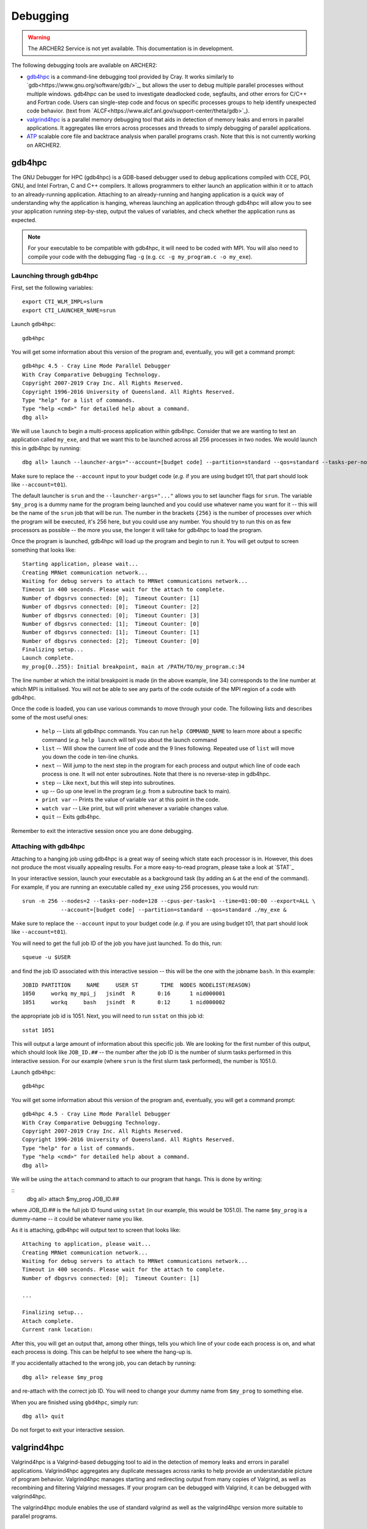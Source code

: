 Debugging
=========

.. warning::

  The ARCHER2 Service is not yet available. This documentation is in
  development.

The following debugging tools are available on ARCHER2:

* `gdb4hpc`_ is a command-line debugging tool provided by Cray. It works similarly to
  `gdb<https://www.gnu.org/software/gdb/>`_, but allows the user to debug multiple parallel processes
  without multiple windows. gdb4hpc can be used to investigate deadlocked code, segfaults, and other
  errors for C/C++ and Fortran code. Users can single-step code and focus on specific processes groups
  to help identify unexpected code behavior. (text from `ALCF<https://www.alcf.anl.gov/support-center/theta/gdb>`_).
* `valgrind4hpc`_ is a parallel memory debugging tool that aids in detection of memory leaks and
  errors in parallel applications. It aggregates like errors across processes and threads to simply
  debugging of parallel applications.
* `ATP`_ scalable core file and backtrace analysis when parallel programs crash. Note that this is not currently working on ARCHER2.
.. * `STAT`_ generate merged stack traces for parallel applications. Also has visualisation tools.
.. * `CCDB`_ Cray Comparative Debugger. Compare two versions of code side-by-side to analyse differences.

gdb4hpc
-------

The GNU Debugger for HPC (gdb4hpc) is a GDB-based debugger used to debug applications compiled with CCE, PGI, GNU, and Intel Fortran, C and C++ compilers. It allows programmers to either launch an application within it or to attach to an already-running application. Attaching to an already-running and hanging application is a quick way of understanding why the application is hanging, whereas launching an application through gdb4hpc will allow you to see your application running step-by-step, output the values of variables, and check whether the application runs as expected.

.. note::

  For your executable to be compatible with gdb4hpc, it will need to be coded with MPI. You will also need to compile your code with the debugging flag ``-g`` (e.g. ``cc -g my_program.c -o my_exe``).
    
Launching through gdb4hpc
~~~~~~~~~~~~~~~~~~~~~~~~~

First, set the following variables:

::
    
    export CTI_WLM_IMPL=slurm
    export CTI_LAUNCHER_NAME=srun

Launch ``gdb4hpc``:

::
    
    gdb4hpc
    
You will get some information about this version of the program and, eventually, you will get a command prompt:

::

  gdb4hpc 4.5 - Cray Line Mode Parallel Debugger
  With Cray Comparative Debugging Technology.
  Copyright 2007-2019 Cray Inc. All Rights Reserved.
  Copyright 1996-2016 University of Queensland. All Rights Reserved.
  Type "help" for a list of commands.
  Type "help <cmd>" for detailed help about a command.
  dbg all>
  
We will use ``launch`` to begin a multi-process application within gdb4hpc. Consider that we are wanting to test an application called ``my_exe``, and that we want this to be launched across all 256 processes in two nodes. We would launch this in gdb4hpc by running:

::

    dbg all> launch --launcher-args="--account=[budget code] --partition=standard --qos=standard --tasks-per-node=128 --cpus-per-task=1 --exclusive --export=ALL" $my_prog{256} ./my_ex
    
Make sure to replace the ``--account`` input to your budget code (*e.g.* if you are using budget t01, that part should look like ``--account=t01``).

The default launcher is ``srun`` and the ``--launcher-args="..."`` allows you to set launcher flags for ``srun``. The variable ``$my_prog`` is a dummy name for the program being launched and you could use whatever name you want for it -- this will be the name of the ``srun`` job that will be run. The number in the brackets ``{256}`` is the number of processes over which the program will be executed, it's 256 here, but you could use any number. You should try to run this on as few processors as possible -- the more you use, the longer it will take for gdb4hpc to load the program.

Once the program is launched, gdb4hpc will load up the program and begin to run it. You will get output to screen something that looks like:

::

    Starting application, please wait...
    Creating MRNet communication network...
    Waiting for debug servers to attach to MRNet communications network...
    Timeout in 400 seconds. Please wait for the attach to complete.
    Number of dbgsrvs connected: [0];  Timeout Counter: [1]
    Number of dbgsrvs connected: [0];  Timeout Counter: [2]
    Number of dbgsrvs connected: [0];  Timeout Counter: [3]
    Number of dbgsrvs connected: [1];  Timeout Counter: [0]
    Number of dbgsrvs connected: [1];  Timeout Counter: [1]
    Number of dbgsrvs connected: [2];  Timeout Counter: [0]
    Finalizing setup...
    Launch complete.
    my_prog{0..255}: Initial breakpoint, main at /PATH/TO/my_program.c:34
    
The line number at which the initial breakpoint is made (in the above example, line 34) corresponds to the line number at which MPI is initialised. You will not be able to see any parts of the code outside of the MPI region of a code with gdb4hpc.

Once the code is loaded, you can use various commands to move through your code. The following lists and describes some of the most useful ones:

  * ``help`` -- Lists all gdb4hpc commands. You can run ``help COMMAND_NAME`` to learn more about a specific command (*e.g.* ``help launch`` will tell you about the launch command
  * ``list`` -- Will show the current line of code and the 9 lines following. Repeated use of ``list`` will move you down the code in ten-line chunks.
  * ``next`` -- Will jump to the next step in the program for each process and output which line of code each process is one. It will not enter subroutines. Note that there is no reverse-step in gdb4hpc.
  * ``step`` -- Like ``next``, but this will step into subroutines.
  * ``up`` -- Go up one level in the program (*e.g.* from a subroutine back to main).
  * ``print var`` -- Prints the value of variable ``var`` at this point in the code.
  * ``watch var`` -- Like print, but will print whenever a variable changes value.
  * ``quit`` -- Exits gdb4hpc.
  
Remember to exit the interactive session once you are done debugging.
    
Attaching with gdb4hpc
~~~~~~~~~~~~~~~~~~~~~~

Attaching to a hanging job using gdb4hpc is a great way of seeing which state each processor is in. However, this does not produce the most visually appealing results. For a more easy-to-read program, please take a look at `STAT`_

In your interactive session, launch your executable as a background task (by adding an ``&``  at the end of the command). For example, if you are running an executable called ``my_exe`` using 256 processes, you would run:

::

    srun -n 256 --nodes=2 --tasks-per-node=128 --cpus-per-task=1 --time=01:00:00 --export=ALL \
                --account=[budget code] --partition=standard --qos=standard ./my_exe &
    
Make sure to replace the ``--account`` input to your budget code (*e.g.* if you are using budget t01, that part should look like ``--account=t01``).
    
You will need to get the full job ID of the job you have just launched. To do this, run:

::

    squeue -u $USER
    
and find the job ID associated with this interactive session -- this will be the one with the jobname ``bash``. In this example:

::

    JOBID PARTITION     NAME     USER ST       TIME  NODES NODELIST(REASON)
    1050     workq my_mpi_j   jsindt  R       0:16      1 nid000001
    1051     workq     bash   jsindt  R       0:12      1 nid000002
    
the appropriate job id is 1051. Next, you will need to run ``sstat`` on this job id:

::

    sstat 1051
    
This will output a large amount of information about this specific job. We are looking for the first number of this output, which should look like ``JOB_ID.##``  -- the number after the job ID is the number of slurm tasks performed in this interactive session. For our example (where ``srun`` is the first slurm task performed), the number is 1051.0.

Launch ``gdb4hpc``:

::
    
    gdb4hpc
    
You will get some information about this version of the program and, eventually, you will get a command prompt:

::

  gdb4hpc 4.5 - Cray Line Mode Parallel Debugger
  With Cray Comparative Debugging Technology.
  Copyright 2007-2019 Cray Inc. All Rights Reserved.
  Copyright 1996-2016 University of Queensland. All Rights Reserved.
  Type "help" for a list of commands.
  Type "help <cmd>" for detailed help about a command.
  dbg all>
  
We will be using the ``attach`` command to attach to our program that hangs. This is done by writing:

::
   dbg all> attach $my_prog JOB_ID.##
   
where JOB_ID.## is the full job ID found using ``sstat`` (in our example, this would be 1051.0). The name ``$my_prog`` is a dummy-name -- it could be whatever name you like.

As it is attaching, gdb4hpc will output text to screen that looks like:

::

    Attaching to application, please wait...
    Creating MRNet communication network...
    Waiting for debug servers to attach to MRNet communications network...
    Timeout in 400 seconds. Please wait for the attach to complete.
    Number of dbgsrvs connected: [0];  Timeout Counter: [1]
    
    ...
    
    Finalizing setup...
    Attach complete.
    Current rank location:

After this, you will get an output that, among other things, tells you which line of your code each process is on, and what each process is doing. This can be helpful to see where the hang-up is.

If you accidentally attached to the wrong job, you can detach by running:

::

    dbg all> release $my_prog
    
and re-attach with the correct job ID. You will need to change your dummy name from ``$my_prog`` to something else.

When you are finished using ``gbd4hpc``, simply run:

::

  dbg all> quit
  
Do not forget to exit your interactive session.

valgrind4hpc
------------

Valgrind4hpc is a Valgrind-based debugging tool to aid in the detection of  memory  leaks  and  errors  in  parallel applications. Valgrind4hpc aggregates any duplicate messages  across  ranks  to  help  provide  an understandable picture of program behavior. Valgrind4hpc manages starting and redirecting output from many copies of  Valgrind,  as  well  as recombining  and filtering Valgrind messages.  If your program can be debugged with Valgrind, it can be debugged with valgrind4hpc.

The valgrind4hpc module enables the use of standard valgrind as well as the valgrind4hpc version more suitable to parallel programs.

Using valgrind
~~~~~~~~~~~~~~

First, set the following variables:

::
    
    export CTI_WLM_IMPL=slurm
    export CTI_LAUNCHER_NAME=srun

Launch ``valgrind4hpc``:

::

    module load valgrind4hpc
    
Next, run your executable through valgrind:

::

    valgrind --tool=memcheck --leak-check=yes my_executable
    
The log outputs to screen. The `ERROR SUMMARY` will tell you whether, and how many, memory errors there are in your script. Furthermore, if you compile your code using the ``-g`` debugging flag (*e.g.* ``gcc -g my_progam.c -o my_executable.c``), the log will point out the code lines where the error occurs.

Valgrind also includes a tool called Massif that can be used to give insight into the memory usage of your program. It takes regular snapshots and outputs this data into a single file, which can be visualised to show the total amount of memory used as a function of time. This shows when peaks and bottlenecks occur and allows you to identify which data structures in your code are responsible for the largest memory usage of your program.

Documentation explaining how to use Massif is available at the `official Massif manual<https://www.valgrind.org/docs/manual/ms-manual.html>`_. In short, you should run your executable as follows:

::

    valgrind --tool=massif my_executable
    
The memory profiling data will be output into a file called ``massif.out.pid``, where pid is the runtime process ID of your program. A custom filename can be chosen using the ``--massif-out-file option``, as follows:

::

    valgrind --tool=massif --massif-out-file=optional_filename.out my_executable

The output file contains raw profiling statistics. To view a summary including a graphical plot of memory usage over time, use the ``ms_print`` command as follows:

::

    ms_print massif.out.12345

or, to save to a file:

::

    ms_print massif.out.12345 > massif.analysis.12345

This will show total memory usage over time as well as a breakdown of the top data structures contributing to memory usage at each snapshot where there has been a significant allocation or deallocation of memory. 

Using valgrind4hpc
~~~~~~~~~~~~~~~~~~

First, load ``valgrind4hpc``:

::

    module load valgrind4hpc
    
Valgrind4hpc will launch an srun job to run the executable while it profiles. To test an executable called ``my_executable`` that requires two arguments ``arg1`` and ``arg2`` on two nodes and 256 processes, run:

::

    valgrind4hpc --tool=memcheck --num-ranks=256 --launcher-args="--account=[budget code] \
                 --partition=standard --qos=standard --export=ALL -ntasks-per-node=128 --cpus-per-task=1" \
                 my_executable -- arg1 arg2
    
In particular, note the ``--`` separating the executable from the arguments (this is not necessary if your executable takes no arguments). The ``--lancher-args="arguments"`` allow you to set launcher flags for ``srun``.

Valgrind4hpc only supports certain tools found in valgrind. These are: memcheck, helgrind, exp-sgcheck, or drd. The ``--valgrind-args="arguments"`` allows users to use valgrind options not supported in valgrind4hpc (*e.g.* ``--leak-check``) -- note, however, that some of these options might interfere with valgrind4hpc.

More information on valgrind4hpc can be found in the manual (``man valgrind4hpc``). 
    
.. STAT
.. ----
.. 
.. The Stack Trace Analysis Tool (STAT) is a cross-platform debugging tool from the University of Wisconsin-Madison. ATP is based on the same technology as STAT, both are designed to gather and merge stack traces from a running application's parallel processes. The STAT tool can be useful when application seems to be deadlocked or stuck, i.e. they don't crash but they don't progress as expected, and it has been designed to scale to a very large number of processes. Full information on STAT, including use cases, is available at the `STAT website <https://hpc.llnl.gov/software/development-environment-software/stat-stack-trace-analysis-tool>`_.
.. 
.. STAT will attach to a running program and query that program to find out where all the processes in that program currently are. It will then process that data and produce a graph displaying the unique process locations (i.e. where all the processes in the running program currently are). To make this easily understandable it collates together all processes that are in the same place providing only unique program locations for display. 
..  
.. Using STAT on ARCHER2
.. ~~~~~~~~~~~~~~~~~~~~~
.. 
.. On the login node, load the ``cray-stat`` module:
.. 
.. ::
.. 
..     module load cray-stat
..     
.. Then, launch your job using ``srun`` as a background task (by adding an ``&`` at the end of the command). For example, if you are running an executable called ``my_exe`` using 256 processes, you would run:
.. 
.. ::
.. 
..     srun -n=256 --nodes=2 --tasks-per-node=128 --cpus-per-task=1 --time=01:00:00  --export=ALL\
..                 --account=[budget code] --partition=standard --qos=standard./my_exe &
..     
.. Note that this example has set the job time limit to 1 hour -- if you need longer, change the ``--time`` command.
.. 
.. You will need the Program ID (PID) of the job you have just launched -- the PID is printed to screen upon launch, or you can get it by running:
.. 
.. ::
.. 
..     ps -u $USER
..     
.. This will present you with a set of text that looks like this:
.. 
.. ::
.. 
..        PID TTY          TIME CMD
..     154296 ?        00:00:00 systemd
..     154297 ?        00:00:00 (sd-pam)
..     154302 ?        00:00:00 sshd
..     154303 pts/8    00:00:00 bash
..     157150 pts/8    00:00:00 salloc
..     157152 pts/8    00:00:00 bash
..     157183 pts/8    00:00:00 srun
..     157185 pts/8    00:00:00 srun
..     157191 pts/8    00:00:00 ps
.. 
.. Once your application has reached the point where it hangs, issue the following command (replacing PID with the ID of the **first** srun task -- in the above example, I would replace PID with 157183):
.. 
.. ::
.. 
..     stat-cl -i PID
..     
.. You will get an output that looks like this:
.. 
.. ::
.. 
..     STAT started at 2020-07-22-13:31:35
..     Attaching to job launcher (null):157565 and launching tool daemons...
..     Tool daemons launched and connected!
..     Attaching to application...
..     Attached!
..     Application already paused... ignoring request to pause
..     Sampling traces...
..     Traces sampled!
..     Resuming the application...
..     Resumed!
..     Pausing the application...
..     Paused!
..     
..     ...
..     
..     Detaching from application...
..     Detached!
..     
..     Results written to $PATH_TO_RUN_DIRECTORY/stat_results/my_exe.0000
.. 
.. Once STAT is finished, you can kill the srun job using ``scancel`` (replacing JID with the job ID of the job you just launched):
.. 
.. ::
..     
..     scancel JID
..     
.. You can view the results that STAT has produced using the following command (note that "my_exe" will need to be replaced with the name of the executable you ran):
.. 
.. ::
.. 
..     stat-view stat_results/my_exe.0000/00_my_exe.0000.3D.dot
..     
.. This produces a graph displaying all the different places within the program that the parallel processes were when you queried them.
.. 
.. note::
.. 
..   To see the graph, you will need to have exported your X display when logging in.

ATP
---

.. warning::
  
  There is a known bug with the ATP module. This is currently being fixed.
  
To enable ATP you should load the atp module and set the "ATP_ENABLED" environment variable to 1 on the login node:

::

    module load atp
    export ATP_ENABLED=1
    
Then, launch your job using ``srun`` as a background task (by adding an ``&`` at the end of the command). For example, if you are running an executable called ``my_exe`` using 256 processes, you would run:

::

    srun -n=256 --nodes=2 --tasks-per-node=128 --cpus-per-task=1 --time=01:00:00 --export=ALL \
                --account=[budget code] --partition=standard --qos=standard ./my_exe &
    
 Note that this example has set the job time limit to 1 hour -- if you need longer, change the ``--time`` command.
 
 Once the job has finished running, load the ``stat`` module to view the results:
 
 ::
 
     module load cray-stat
     
and view the merged stack trace using:

::

    stat-view atpMergedBT.dot
    
.. note::
  
  To see the graph, you will need to have exported your X display when logging in.

.. CCDB
.. ----
.. 
.. #####################
.. Some notes & things to do
.. * CCDB is not currently working -- will need to be added once it's fixed
.. * Will need to test various programs once accounts, partitions, and qos's are implemented 

